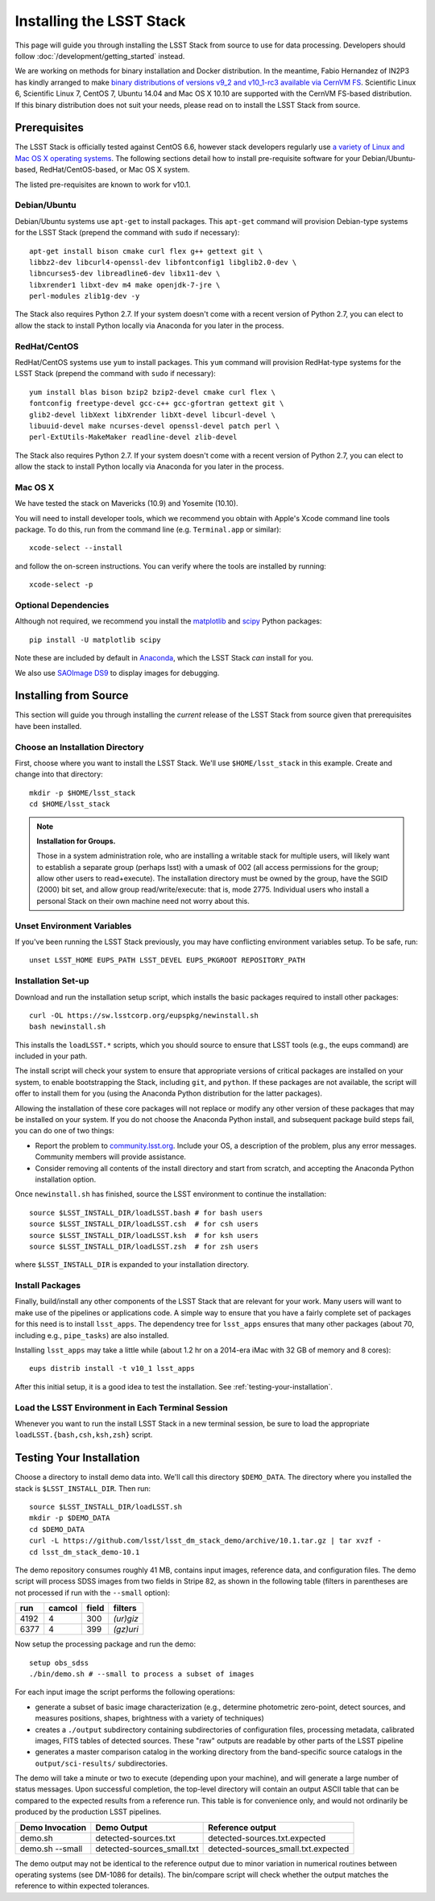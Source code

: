#########################
Installing the LSST Stack
#########################

This page will guide you through installing the LSST Stack from source to use for data processing.
Developers should follow :doc:`/development/getting_started` instead.

We are working on methods for binary installation and Docker distribution.
In the meantime, Fabio Hernandez of IN2P3 has kindly arranged to make `binary distributions of versions v9_2 and v10_1-rc3 available via CernVM FS <https://github.com/airnandez/lsst-cvmfs>`_.
Scientific Linux 6, Scientific Linux 7, CentOS 7, Ubuntu 14.04 and Mac OS X 10.10 are supported with the CernVM FS-based distribution.
If this binary distribution does not suit your needs, please read on to install the LSST Stack from source.

*************
Prerequisites
*************

The LSST Stack is officially tested against CentOS 6.6, however stack developers regularly use `a variety of Linux and Mac OS X operating systems <https://docs.google.com/spreadsheets/d/10HKv4s0xY6VlldauR_6_vgwRlvZwSw9bIshoUx7iark/edit#gid=960512304>`_. The following sections detail how to install pre-requisite software for your Debian/Ubuntu-based, RedHat/CentOS-based, or Mac OS X system.

The listed pre-requisites are known to work for v10.1.

.. todo::

   Provision the pre-req lists dynamically from the Puppet file. Even better, allow the user to select the platform and pre-filter the page to show only the needed information. See https://github.com/lsst-sqre/puppet-lsststack/blob/master/manifests/params.pp.

Debian/Ubuntu
=============

Debian/Ubuntu systems use ``apt-get`` to install packages.
This ``apt-get`` command will provision Debian-type systems for the LSST Stack
(prepend the command with ``sudo`` if necessary)::

    apt-get install bison cmake curl flex g++ gettext git \
    libbz2-dev libcurl4-openssl-dev libfontconfig1 libglib2.0-dev \
    libncurses5-dev libreadline6-dev libx11-dev \
    libxrender1 libxt-dev m4 make openjdk-7-jre \
    perl-modules zlib1g-dev -y

The Stack also requires Python 2.7.
If your system doesn't come with a recent version of Python 2.7, you can elect to allow the stack to install Python locally via Anaconda for you later in the process.

RedHat/CentOS
=============

RedHat/CentOS systems use ``yum`` to install packages.
This ``yum`` command will provision RedHat-type systems for the LSST Stack
(prepend the command with ``sudo`` if necessary)::

    yum install blas bison bzip2 bzip2-devel cmake curl flex \
    fontconfig freetype-devel gcc-c++ gcc-gfortran gettext git \
    glib2-devel libXext libXrender libXt-devel libcurl-devel \
    libuuid-devel make ncurses-devel openssl-devel patch perl \
    perl-ExtUtils-MakeMaker readline-devel zlib-devel

The Stack also requires Python 2.7.
If your system doesn't come with a recent version of Python 2.7, you can elect to allow the stack to install Python locally via Anaconda for you later in the process.

Mac OS X
========

We have tested the stack on Mavericks (10.9) and Yosemite (10.10).

You will need to install developer tools, which we recommend you obtain with Apple's Xcode command line tools package.
To do this, run from the command line (e.g. ``Terminal.app`` or similar)::

    xcode-select --install

and follow the on-screen instructions.
You can verify where the tools are installed by running::

    xcode-select -p

.. todo::

   Provide pre-req installation procedures for OS X.
   Should Homebrew be the defacto way to install all pre-requisites?

Optional Dependencies
=====================

Although not required, we recommend you install the `matplotlib <http://matplotlib.org>`_ and `scipy <http://scipy.org>`_ Python packages::

    pip install -U matplotlib scipy

Note these are included by default in `Anaconda <https://store.continuum.io/cshop/anaconda/>`_, which the LSST Stack *can* install for you.

We also use `SAOImage DS9 <http://ds9.si.edu/site/Home.html>`_ to display images for debugging.

**********************
Installing from Source
**********************

This section will guide you through installing the *current* release of the LSST Stack from source given that prerequisites have been installed.

Choose an Installation Directory
================================

First, choose where you want to install the LSST Stack.
We'll use ``$HOME/lsst_stack`` in this example.
Create and change into that directory::

    mkdir -p $HOME/lsst_stack
    cd $HOME/lsst_stack

.. note::

   **Installation for Groups.**
   
   Those in a system administration role, who are installing a writable stack for multiple users, will likely want to establish a separate group (perhaps lsst) with a umask of 002 (all access permissions for the group; allow other users to read+execute).
   The installation directory must be owned by the group, have the SGID (2000) bit set, and allow group read/write/execute: that is, mode 2775.
   Individual users who install a personal Stack on their own machine need not worry about this.

Unset Environment Variables
===========================

If you've been running the LSST Stack previously, you may have conflicting environment variables setup.
To be safe, run::

    unset LSST_HOME EUPS_PATH LSST_DEVEL EUPS_PKGROOT REPOSITORY_PATH

Installation Set-up
===================

Download and run the installation setup script, which installs the basic packages required to install other packages::

    curl -OL https://sw.lsstcorp.org/eupspkg/newinstall.sh
    bash newinstall.sh

This installs the ``loadLSST.*`` scripts, which you should source to ensure that LSST tools (e.g., the eups command) are included in your path.

The install script will check your system to ensure that appropriate versions of critical packages are installed on your system, to enable bootstrapping the Stack, including ``git``, and ``python``.
If these packages are not available, the script will offer to install them for you (using the Anaconda Python distribution for the latter packages). 

Allowing the installation of these core packages will not replace or modify any other version of these packages that may be installed on your system.
If you do not choose the Anaconda Python install, and subsequent package build steps fail, you can do one of two things:

* Report the problem to `community.lsst.org <community.lsst.org>`_. Include your OS, a description of the problem, plus any error messages. Community members will provide assistance.
* Consider removing all contents of the install directory and start from scratch, and accepting the Anaconda Python installation option.

Once ``newinstall.sh`` has finished, source the LSST environment to continue the installation::

    source $LSST_INSTALL_DIR/loadLSST.bash # for bash users
    source $LSST_INSTALL_DIR/loadLSST.csh  # for csh users
    source $LSST_INSTALL_DIR/loadLSST.ksh  # for ksh users
    source $LSST_INSTALL_DIR/loadLSST.zsh  # for zsh users

where ``$LSST_INSTALL_DIR`` is expanded to your installation directory.

Install Packages
================

Finally, build/install any other components of the LSST Stack that are relevant for your work.
Many users will want to make use of the pipelines or applications code.
A simple way to ensure that you have a fairly complete set of packages for this need is to install ``lsst_apps``.
The dependency tree for ``lsst_apps`` ensures that many other packages (about 70, including e.g., ``pipe_tasks``) are also installed. 

Installing ``lsst_apps`` may take a little while (about 1.2 hr on a 2014-era iMac with 32 GB of memory and 8 cores)::

    eups distrib install -t v10_1 lsst_apps

After this initial setup, it is a good idea to test the installation.
See :ref:`testing-your-installation`.

Load the LSST Environment in Each Terminal Session
==================================================

Whenever you want to run the install LSST Stack in a new terminal session, be sure to load the appropriate ``loadLSST.{bash,csh,ksh,zsh}`` script.

.. _testing-your-installation:

*************************
Testing Your Installation
*************************

Choose a directory to install demo data into.
We'll call this directory ``$DEMO_DATA``.
The directory where you installed the stack is ``$LSST_INSTALL_DIR``.
Then run:

::

    source $LSST_INSTALL_DIR/loadLSST.sh
    mkdir -p $DEMO_DATA
    cd $DEMO_DATA
    curl -L https://github.com/lsst/lsst_dm_stack_demo/archive/10.1.tar.gz | tar xvzf -
    cd lsst_dm_stack_demo-10.1

The demo repository consumes roughly 41 MB, contains input images, reference data, and configuration files.
The demo script will process SDSS images from two fields in Stripe 82, as shown in the following table (filters in parentheses are not processed if run with the ``--small`` option):

==== ====== ===== =========
run  camcol field filters
==== ====== ===== =========
4192 4      300   *(ur)giz*
6377 4      399   *(gz)uri*
==== ====== ===== =========

Now setup the processing package and run the demo:

::

    setup obs_sdss
    ./bin/demo.sh # --small to process a subset of images

For each input image the script performs the following operations:

* generate a subset of basic image characterization (e.g., determine photometric zero-point, detect sources, and measures positions, shapes, brightness with a variety of techniques)
* creates a ``./output`` subdirectory containing subdirectories of configuration files, processing metadata, calibrated images, FITS tables of detected sources. These "raw" outputs are readable by other parts of the LSST pipeline
* generates a master comparison catalog in the working directory from the band-specific source catalogs in the ``output/sci-results/`` subdirectories.

The demo will take a minute or two to execute (depending upon your machine), and will generate a large number of status messages.
Upon successful completion, the top-level directory will contain an output ASCII table that can be compared to the expected results from a reference run.
This table is for convenience only, and would not ordinarily be produced by the production LSST pipelines.  

=============== ========================== ===================================
Demo Invocation Demo Output                Reference output
=============== ========================== ===================================
demo.sh         detected-sources.txt       detected-sources.txt.expected
demo.sh --small detected-sources_small.txt detected-sources_small.txt.expected
=============== ========================== ===================================

The demo output may not be identical to the reference output due to minor variation in numerical routines between operating systems (see DM-1086 for details).
The bin/compare script will check whether the output matches the reference to within expected tolerances.

.. todo::

   I'm leaving out all the stuff about interpreting the demo data.
   Folks should learn from tutorials instead.

.. todo::
   
   We should have a straight-forward script that runs the demo and runs a comparison to verify the reproducibility of the stack.
